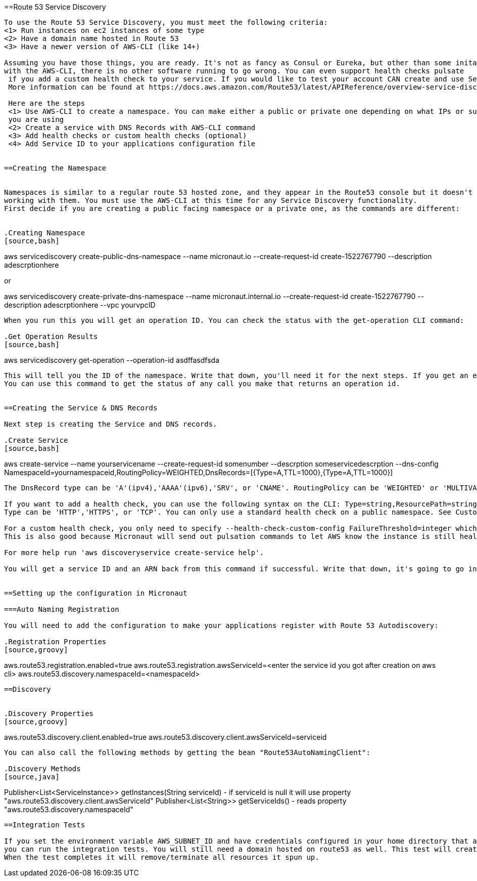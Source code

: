 ==Route 53 Service Discovery

----

To use the Route 53 Service Discovery, you must meet the following criteria:
<1> Run instances on ec2 instances of some type
<2> Have a domain name hosted in Route 53
<3> Have a newer version of AWS-CLI (like 14+)

Assuming you have those things, you are ready. It's not as fancy as Consul or Eureka, but other than some initail setup
with the AWS-CLI, there is no other software running to go wrong. You can even support health checks pulsate
 if you add a custom health check to your service. If you would like to test your account CAN create and use Service Discovery see the Integration Test section.
 More information can be found at https://docs.aws.amazon.com/Route53/latest/APIReference/overview-service-discovery.html.

 Here are the steps
 <1> Use AWS-CLI to create a namespace. You can make either a public or private one depending on what IPs or subnets
 you are using
 <2> Create a service with DNS Records with AWS-CLI command
 <3> Add health checks or custom health checks (optional)
 <4> Add Service ID to your applications configuration file


==Creating the Namespace


Namespaces is similar to a regular route 53 hosted zone, and they appear in the Route53 console but it doesn't support
working with them. You must use the AWS-CLI at this time for any Service Discovery functionality.
First decide if you are creating a public facing namespace or a private one, as the commands are different:


.Creating Namespace
[source,bash]
----
aws servicediscovery create-public-dns-namespace --name micronaut.io --create-request-id create-1522767790 --description adescrptionhere

or

aws servicediscovery create-private-dns-namespace --name micronaut.internal.io --create-request-id create-1522767790 --description adescrptionhere --vpc yourvpcID
----


When you run this you will get an operation ID. You can check the status with the get-operation CLI command:

.Get Operation Results
[source,bash]
----
aws servicediscovery get-operation --operation-id asdffasdfsda
----


This will tell you the ID of the namespace. Write that down, you'll need it for the next steps. If you get an error it will say way. For the same, I use the domain name I'm using for the service discovery records for the name (dns records next).
You can use this command to get the status of any call you make that returns an operation id.


==Creating the Service & DNS Records

Next step is creating the Service and DNS records.

.Create Service
[source,bash]
----
aws create-service --name yourservicename --create-request-id somenumber --descrption someservicedescrption --dns-config NamespaceId=yournamespaceid,RoutingPolicy=WEIGHTED,DnsRecords=[{Type=A,TTL=1000},{Type=A,TTL=1000}]
----



The DnsRecord type can be 'A'(ipv4),'AAAA'(ipv6),'SRV', or 'CNAME'. RoutingPolicy can be 'WEIGHTED' or 'MULTIVALUE'. Keep in mind CNAME must use weighted routing type, SRV must have a valid port configured.

If you want to add a health check, you can use the following syntax on the CLI: Type=string,ResourcePath=string,FailureThreshold=integer
Type can be 'HTTP','HTTPS', or 'TCP'. You can only use a standard health check on a public namespace. See Custom Health Checks for private namespaces. Resource path should be a url that returns 200 OK if it's healty.

For a custom health check, you only need to specify --health-check-custom-config FailureThreshold=integer which will work on private namespaces as well.
This is also good because Micronaut will send out pulsation commands to let AWS know the instance is still healthy.

For more help run 'aws discoveryservice create-service help'.

You will get a service ID and an ARN back from this command if successful. Write that down, it's going to go into the Micronaut configuration.


==Setting up the configuration in Micronaut

===Auto Naming Registration

You will need to add the configuration to make your applications register with Route 53 Autodiscovery:

.Registration Properties
[source,groovy]
----
aws.route53.registration.enabled=true
aws.route53.registration.awsServiceId=<enter the service id you got after creation on aws cli>
aws.route53.discovery.namespaceId=<namespaceId>
----

==Discovery


.Discovery Properties
[source,groovy]
----
aws.route53.discovery.client.enabled=true
aws.route53.discovery.client.awsServiceId=serviceid
----

You can also call the following methods by getting the bean "Route53AutoNamingClient":

.Discovery Methods
[source,java]
----
Publisher<List<ServiceInstance>> getInstances(String serviceId) - if serviceId is null it will use property "aws.route53.discovery.client.awsServiceId"
Publisher<List<String>> getServiceIds() - reads property "aws.route53.discovery.namespaceId"
----

==Integration Tests

If you set the environment variable AWS_SUBNET_ID and have credentials configured in your home directory that are valid (in ~/.aws/credentials)
you can run the integration tests. You will still need a domain hosted on route53 as well. This test will create a t2.nano instance, a namespace, service, and register that instance to service discovery.
When the test completes it will remove/terminate all resources it spun up.










